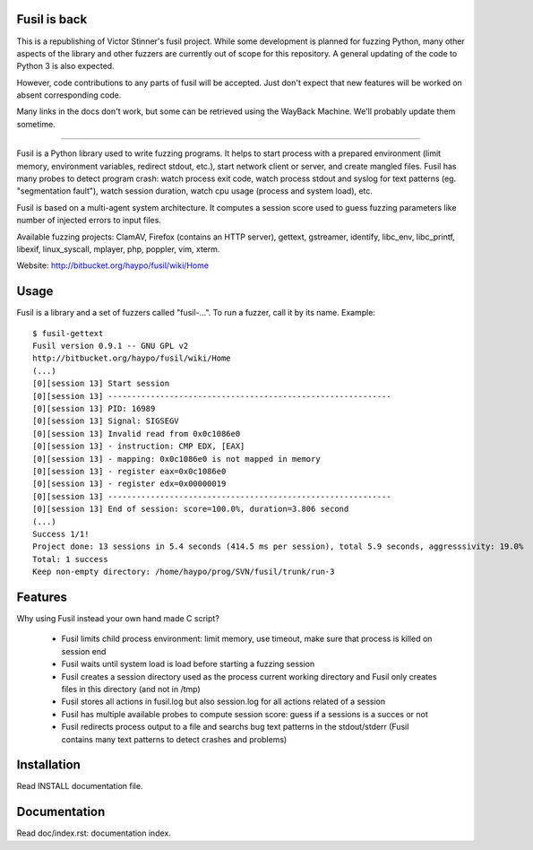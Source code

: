 Fusil is back
=============

This is a republishing of Victor Stinner's fusil project. While some
development is planned for fuzzing Python, many other aspects of the
library and other fuzzers are currently out of scope for this repository.
A general updating of the code to Python 3 is also expected.

However, code contributions to any parts of fusil will be accepted. Just
don't expect that new features will be worked on absent corresponding
code.

Many links in the docs don't work, but some can be retrieved using the
WayBack Machine. We'll probably update them sometime.

------------------------------------------------------------

Fusil is a Python library used to write fuzzing programs. It helps to start
process with a prepared environment (limit memory, environment variables,
redirect stdout, etc.), start network client or server, and create mangled
files. Fusil has many probes to detect program crash: watch process exit code,
watch process stdout and syslog for text patterns (eg. "segmentation fault"),
watch session duration, watch cpu usage (process and system load), etc.

Fusil is based on a multi-agent system architecture. It computes a session
score used to guess fuzzing parameters like number of injected errors to input
files.

Available fuzzing projects: ClamAV, Firefox (contains an HTTP server),
gettext, gstreamer, identify, libc_env, libc_printf, libexif, linux_syscall,
mplayer, php, poppler, vim, xterm.

Website: http://bitbucket.org/haypo/fusil/wiki/Home


Usage
=====

Fusil is a library and a set of fuzzers called "fusil-...". To run a fuzzer,
call it by its name. Example: ::

    $ fusil-gettext
    Fusil version 0.9.1 -- GNU GPL v2
    http://bitbucket.org/haypo/fusil/wiki/Home
    (...)
    [0][session 13] Start session
    [0][session 13] ------------------------------------------------------------
    [0][session 13] PID: 16989
    [0][session 13] Signal: SIGSEGV
    [0][session 13] Invalid read from 0x0c1086e0
    [0][session 13] - instruction: CMP EDX, [EAX]
    [0][session 13] - mapping: 0x0c1086e0 is not mapped in memory
    [0][session 13] - register eax=0x0c1086e0
    [0][session 13] - register edx=0x00000019
    [0][session 13] ------------------------------------------------------------
    [0][session 13] End of session: score=100.0%, duration=3.806 second
    (...)
    Success 1/1!
    Project done: 13 sessions in 5.4 seconds (414.5 ms per session), total 5.9 seconds, aggresssivity: 19.0%
    Total: 1 success
    Keep non-empty directory: /home/haypo/prog/SVN/fusil/trunk/run-3


Features
========

Why using Fusil instead your own hand made C script?

 * Fusil limits child process environment: limit memory, use timeout, make
   sure that process is killed on session end
 * Fusil waits until system load is load before starting a fuzzing session
 * Fusil creates a session directory used as the process current working
   directory and Fusil only creates files in this directory (and not in /tmp)
 * Fusil stores all actions in fusil.log but also session.log for all
   actions related of a session
 * Fusil has multiple available probes to compute session score: guess if
   a sessions is a succes or not
 * Fusil redirects process output to a file and searchs bug text patterns
   in the stdout/stderr (Fusil contains many text patterns to detect crashes
   and problems)


Installation
============

Read INSTALL documentation file.


Documentation
=============

Read doc/index.rst: documentation index.

